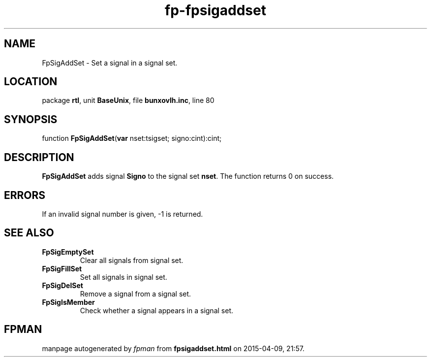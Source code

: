 .\" file autogenerated by fpman
.TH "fp-fpsigaddset" 3 "2014-03-14" "fpman" "Free Pascal Programmer's Manual"
.SH NAME
FpSigAddSet - Set a signal in a signal set.
.SH LOCATION
package \fBrtl\fR, unit \fBBaseUnix\fR, file \fBbunxovlh.inc\fR, line 80
.SH SYNOPSIS
function \fBFpSigAddSet\fR(\fBvar\fR nset:tsigset; signo:cint):cint;
.SH DESCRIPTION
\fBFpSigAddSet\fR adds signal \fBSigno\fR to the signal set \fBnset\fR. The function returns 0 on success.


.SH ERRORS
If an invalid signal number is given, -1 is returned.


.SH SEE ALSO
.TP
.B FpSigEmptySet
Clear all signals from signal set.
.TP
.B FpSigFillSet
Set all signals in signal set.
.TP
.B FpSigDelSet
Remove a signal from a signal set.
.TP
.B FpSigIsMember
Check whether a signal appears in a signal set.

.SH FPMAN
manpage autogenerated by \fIfpman\fR from \fBfpsigaddset.html\fR on 2015-04-09, 21:57.


